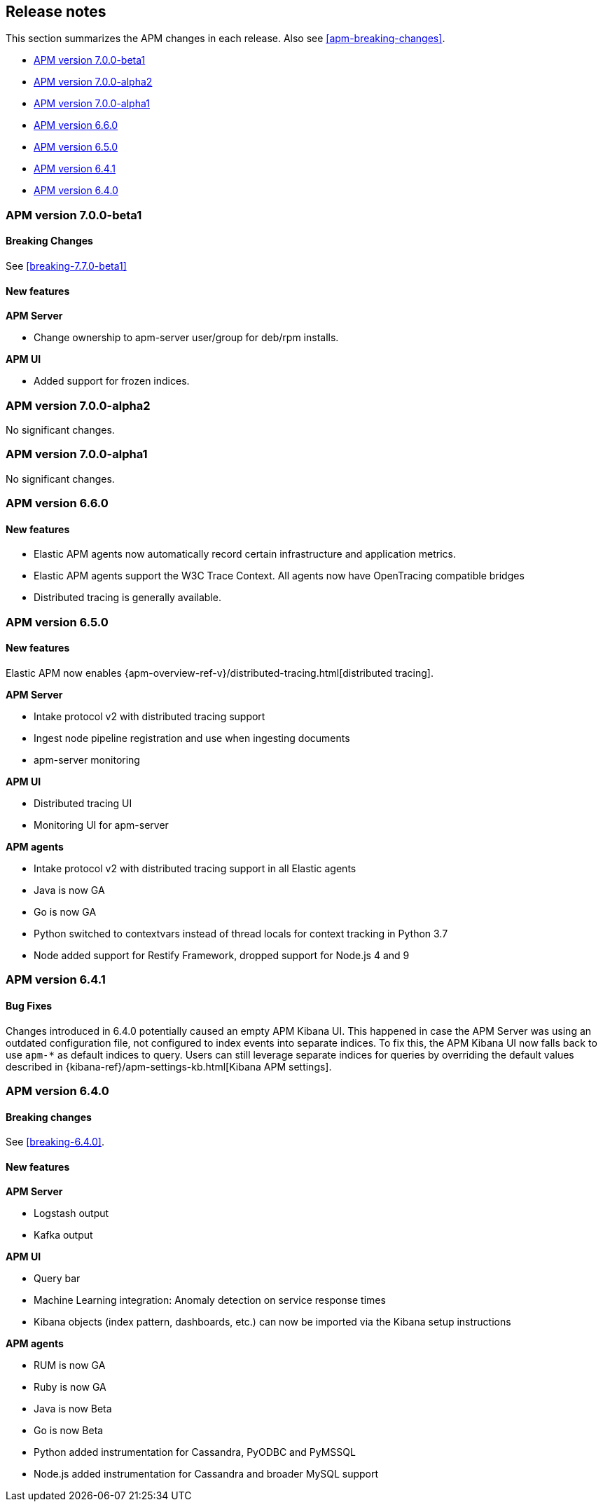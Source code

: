 [[apm-release-notes]]
== Release notes

This section summarizes the APM changes in each release.
Also see <<apm-breaking-changes>>.

// * <<release-notes-7.7.0>>
// * <<release-notes-7.7.0-rc2>>
// * <<release-notes-7.7.0-rc1>>
* <<release-notes-7.7.0-beta1>>
* <<release-notes-7.7.0-alpha2>>
* <<release-notes-7.7.0-alpha1>>
// * <<release-notes-6.7.0>>
* <<release-notes-6.6.0>>
* <<release-notes-6.5.0>>
* <<release-notes-6.4.1>>
* <<release-notes-6.4.0>>

////
[[release-notes-7.7.0]]
=== APM version 7.0.0

[[release-notes-7.7.0-rc2]]
=== APM version 7.0.0-rc2

[[release-notes-7.7.0-rc1]]
=== APM version 7.0.0-rc1
////

[[release-notes-7.7.0-beta1]]
=== APM version 7.0.0-beta1

[float]
==== Breaking Changes

See <<breaking-7.7.0-beta1>>

[float]
==== New features

*APM Server*

* Change ownership to apm-server user/group for deb/rpm installs.

*APM UI*

* Added support for frozen indices.

[[release-notes-7.7.0-alpha2]]
=== APM version 7.0.0-alpha2

No significant changes.

[[release-notes-7.7.0-alpha1]]
=== APM version 7.0.0-alpha1

No significant changes.

////
[[release-notes-6.7.0]]
=== APM version 6.7.0
////

[[release-notes-6.6.0]]
=== APM version 6.6.0

[float]
==== New features

* Elastic APM agents now automatically record certain infrastructure and application metrics.
* Elastic APM agents support the W3C Trace Context. All agents now have OpenTracing compatible bridges
* Distributed tracing is generally available.

[[release-notes-6.5.0]]
=== APM version 6.5.0

[float]
==== New features

Elastic APM now enables {apm-overview-ref-v}/distributed-tracing.html[distributed tracing].

*APM Server*

* Intake protocol v2 with distributed tracing support
* Ingest node pipeline registration and use when ingesting documents
* apm-server monitoring

*APM UI*

* Distributed tracing UI
* Monitoring UI for apm-server

*APM agents*

* Intake protocol v2 with distributed tracing support in all Elastic agents
* Java is now GA
* Go is now GA
* Python switched to contextvars instead of thread locals for context tracking in Python 3.7
* Node added support for Restify Framework, dropped support for Node.js 4 and 9

[[release-notes-6.4.1]]
=== APM version 6.4.1

[float]
==== Bug Fixes
Changes introduced in 6.4.0 potentially caused an empty APM Kibana UI.
This happened in case the APM Server was using an outdated configuration file, not configured to index events into separate indices. 
To fix this, the APM Kibana UI now falls back to use `apm-*` as default indices to query.
Users can still leverage separate indices for queries by overriding the default values described in {kibana-ref}/apm-settings-kb.html[Kibana APM settings].


[[release-notes-6.4.0]]
=== APM version 6.4.0

[float]
==== Breaking changes

See <<breaking-6.4.0>>.

[float]
==== New features

*APM Server*

* Logstash output
* Kafka output


*APM UI*

* Query bar
* Machine Learning integration: Anomaly detection on service response times
* Kibana objects (index pattern, dashboards, etc.) can now be imported via the Kibana setup instructions


*APM agents*

* RUM is now GA
* Ruby is now GA
* Java is now Beta
* Go is now Beta
* Python added instrumentation for Cassandra, PyODBC and PyMSSQL
* Node.js added instrumentation for Cassandra and broader MySQL support
